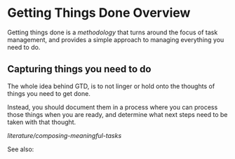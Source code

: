 * Getting Things Done Overview
  :PROPERTIES:
  :CUSTOM_ID: getting-things-done-overview
  :END:

Getting things done is a [[methodology]] that turns around the focus of
task management, and provides a simple approach to managing everything
you need to do.

** Capturing things you need to do
   :PROPERTIES:
   :CUSTOM_ID: capturing-things-you-need-to-do
   :END:

The whole idea behind GTD, is to not linger or hold onto the thoughts of
things you need to get done.

Instead, you should document them in a process where you can process
those things when you are ready, and determine what next steps need to
be taken with that thought.

[[literature/composing-meaningful-tasks]]

See also: [[../out/literature/gtd/gtd.png]]
